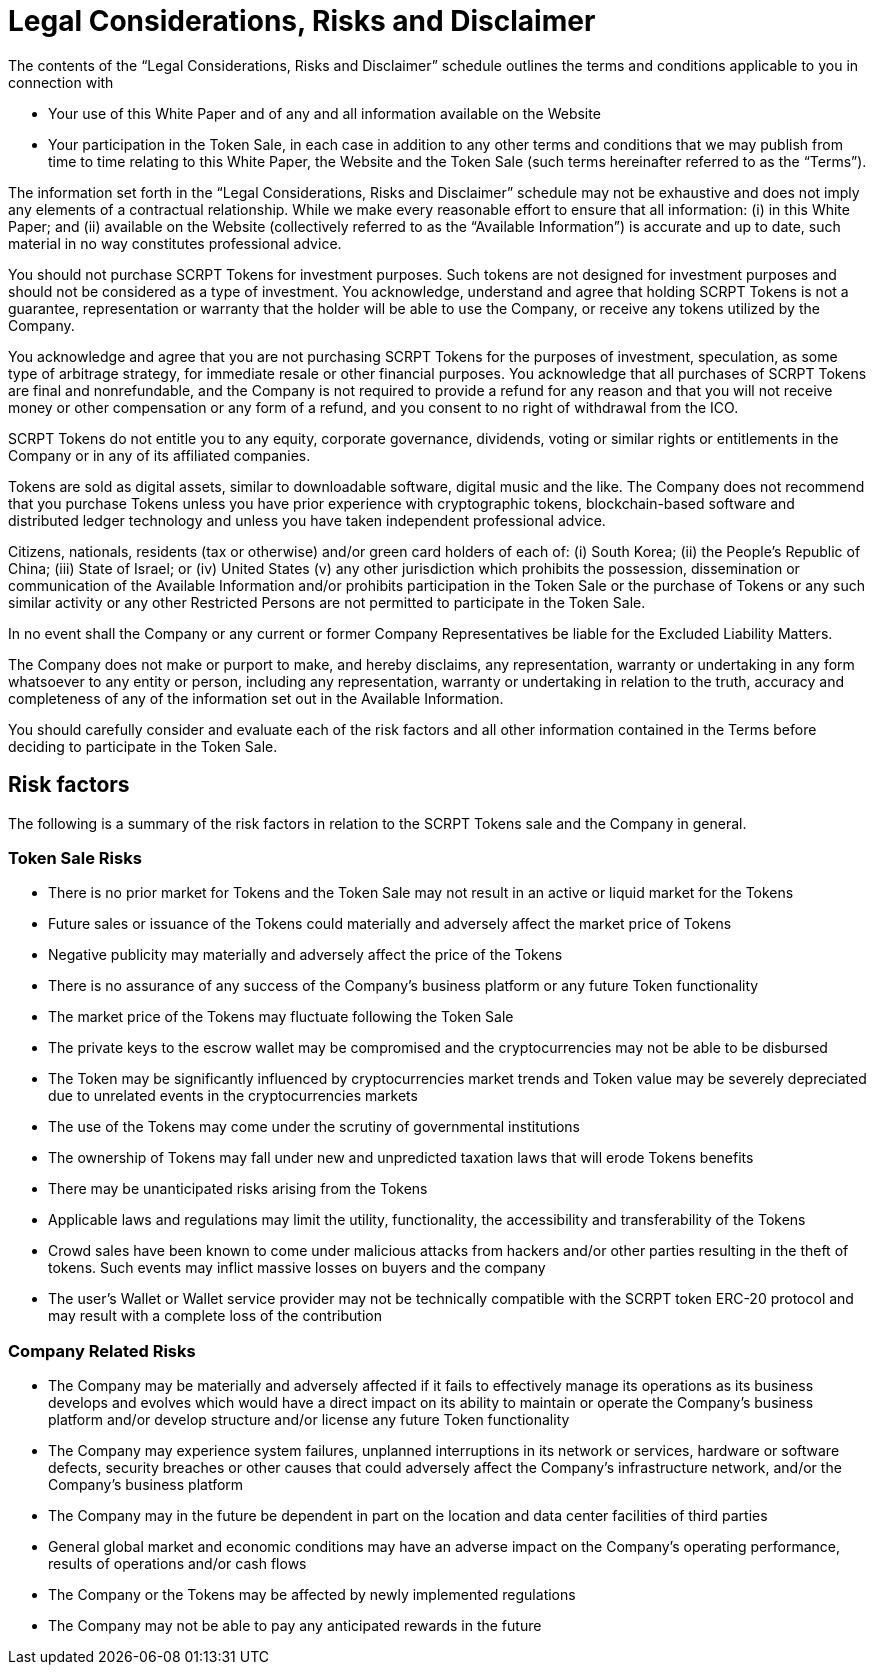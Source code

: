 = *Legal Considerations, Risks and Disclaimer*

The contents of the “Legal Considerations, Risks and Disclaimer” schedule outlines the terms and conditions applicable to you in connection with 

- Your use of this White Paper and of any and all information available on the Website 
- Your participation in the Token Sale, in each case in addition to any other terms and conditions that we may publish from time to time relating to this White Paper, the Website and the Token Sale (such terms hereinafter referred to as the “Terms”).

The information set forth in the “Legal Considerations, Risks and Disclaimer” schedule may not be exhaustive and does not imply any elements of a contractual relationship. While we make every reasonable effort to ensure that all information: (i) in this White Paper; and (ii) available on the Website (collectively referred to as the “Available Information”) is accurate and up to date, such material in no way constitutes professional advice.

You should not purchase SCRPT Tokens for investment purposes. Such tokens are not designed for investment purposes and should not be considered as a type of investment. You acknowledge, understand and agree that holding SCRPT Tokens is not a guarantee, representation or warranty that the holder will be able to use the Company, or receive any tokens utilized by the Company.

You acknowledge and agree that you are not purchasing SCRPT Tokens for the purposes of investment, speculation, as some type of arbitrage strategy, for immediate resale or
other financial purposes. You acknowledge that all purchases of SCRPT Tokens are final and nonrefundable, and the Company is not required to provide a refund for any reason and that you will not receive money or other compensation or any form of a refund, and you consent to no right of withdrawal from the ICO.

SCRPT Tokens do not entitle you to any equity, corporate governance, dividends, voting
or similar rights or entitlements in the Company or in any of its affiliated companies. 

Tokens are sold as digital assets, similar to downloadable software, digital music and
the like. The Company does not recommend that you purchase Tokens unless you have prior experience with cryptographic tokens, blockchain-based software and distributed ledger technology and unless you have taken independent professional advice.

Citizens, nationals, residents (tax or otherwise) and/or green card holders of each of:
(i) South Korea; (ii) the People’s Republic of China; (iii) State of Israel; or (iv) United
States (v) any other jurisdiction which prohibits the possession, dissemination or communication of the Available Information and/or prohibits participation in the Token Sale or the purchase of Tokens or any such similar activity or any other Restricted Persons are not permitted to participate in the Token Sale.

In no event shall the Company or any current or former Company Representatives be
liable for the Excluded Liability Matters.

The Company does not make or purport to make, and hereby disclaims, any representation, warranty or undertaking in any form whatsoever to any entity or person, including any representation, warranty or undertaking in relation to the truth, accuracy and completeness of any of the information set out in the Available Information.

You should carefully consider and evaluate each of the risk factors and all other information contained in the Terms before deciding to participate in the Token Sale.

== Risk factors

The following is a summary of the risk factors in relation to the SCRPT Tokens sale and the Company in general.

=== Token Sale Risks 

- There is no prior market for Tokens and the Token Sale may not result in an active or liquid market for the Tokens
- Future sales or issuance of the Tokens could materially and adversely affect the market price of Tokens
- Negative publicity may materially and adversely affect the price of the Tokens
- There is no assurance of any success of the Company’s business platform or any future Token functionality
- The market price of the Tokens may fluctuate following the Token Sale
- The private keys to the escrow wallet may be compromised and the cryptocurrencies may not be able to be disbursed
- The Token may be significantly influenced by cryptocurrencies market trends and Token value may be severely depreciated due to unrelated events in the cryptocurrencies markets
- The use of the Tokens may come under the scrutiny of governmental institutions
- The ownership of Tokens may fall under new and unpredicted taxation laws that will erode Tokens benefits
- There may be unanticipated risks arising from the Tokens
- Applicable laws and regulations may limit the utility, functionality, the accessibility and transferability of the Tokens
- Crowd sales have been known to come under malicious attacks from hackers and/or other parties resulting in the theft of tokens. Such events may inflict massive losses on buyers and the company
- The user’s Wallet or Wallet service provider may not be technically compatible with the SCRPT token ERC-20 protocol and may result with a complete loss of the contribution 

=== Company Related Risks

- The Company may be materially and adversely affected if it fails to effectively manage its operations as its business develops and evolves which would have a direct impact on its ability to maintain or operate the Company’s business platform and/or develop structure and/or license any future Token functionality
- The Company may experience system failures, unplanned interruptions in its network or services, hardware or software defects, security breaches or other causes that could adversely affect the Company’s infrastructure network, and/or the Company’s business platform
- The Company may in the future be dependent in part on the location and data center facilities of third parties
- General global market and economic conditions may have an adverse impact on the Company’s operating performance, results of operations and/or cash flows
- The Company or the Tokens may be affected by newly implemented regulations
- The Company may not be able to pay any anticipated rewards in the future